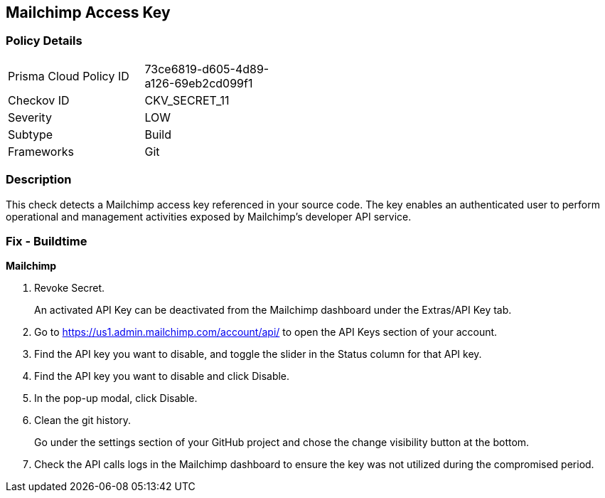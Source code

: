 == Mailchimp Access Key


=== Policy Details 

[width=45%]
[cols="1,1"]
|=== 
|Prisma Cloud Policy ID 
| 73ce6819-d605-4d89-a126-69eb2cd099f1

|Checkov ID 
|CKV_SECRET_11

|Severity
|LOW

|Subtype
|Build

|Frameworks
|Git

|=== 



=== Description 


This check detects a Mailchimp access key referenced in your source code.
The key enables an authenticated user to perform operational and management activities exposed by Mailchimp's developer API service.

=== Fix - Buildtime


*Mailchimp* 



.  Revoke Secret.
+
An activated API Key can be deactivated from the Mailchimp dashboard under the Extras/API Key tab.

. Go to https://us1.admin.mailchimp.com/account/api/ to open the API Keys section of your account.

. Find the API key you want to disable, and toggle the slider in the Status column for that API key.

. Find the API key you want to disable and click Disable.

. In the pop-up modal, click Disable.

.  Clean the git history.
+
Go under the settings section of your GitHub project and chose the change visibility button at the bottom.

.  Check the API calls logs in the Mailchimp dashboard to ensure the key was not utilized during the compromised period.
